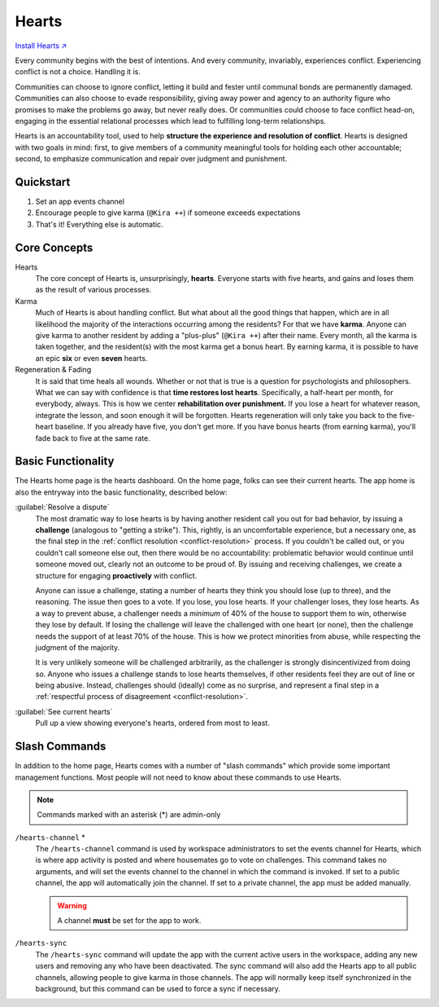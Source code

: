 .. _hearts:

Hearts
======

`Install Hearts ↗ <https://hearts.mirror.zaratan.world/slack/install>`_

Every community begins with the best of intentions.
And every community, invariably, experiences conflict.
Experiencing conflict is not a choice.
Handling it is.

Communities can choose to ignore conflict, letting it build and fester until communal bonds are permanently damaged.
Communities can also choose to evade responsibility, giving away power and agency to an authority figure who promises to make the problems go away, but never really does.
Or communities could choose to face conflict head-on, engaging in the essential relational processes which lead to fulfilling long-term relationships.

Hearts is an accountability tool, used to help **structure the experience and resolution of conflict**.
Hearts is designed with two goals in mind: first, to give members of a community meaningful tools for holding each other accountable; second, to emphasize communication and repair over judgment and punishment.

Quickstart
----------

1. Set an app events channel
2. Encourage people to give karma (``@Kira ++``) if someone exceeds expectations
3. That's it! Everything else is automatic.

Core Concepts
-------------

Hearts
  The core concept of Hearts is, unsurprisingly, **hearts**.
  Everyone starts with five hearts, and gains and loses them as the result of various processes.

Karma
  Much of Hearts is about handling conflict.
  But what about all the good things that happen, which are in all likelihood the majority of the interactions occurring among the residents? For that we have **karma**.
  Anyone can give karma to another resident by adding a "plus-plus" (``@Kira ++``) after their name.
  Every month, all the karma is taken together, and the resident(s) with the most karma get a bonus heart.
  By earning karma, it is possible to have an epic **six** or even **seven** hearts.

Regeneration & Fading
  It is said that time heals all wounds.
  Whether or not that is true is a question for psychologists and philosophers.
  What we can say with confidence is that **time restores lost hearts**.
  Specifically, a half-heart per month, for everybody, always.
  This is how we center **rehabilitation over punishment.**
  If you lose a heart for whatever reason, integrate the lesson, and soon enough it will be forgotten.
  Hearts regeneration will only take you back to the five-heart baseline.
  If you already have five, you don't get more.
  If you have bonus hearts (from earning karma), you'll fade back to five at the same rate.

Basic Functionality
-------------------

.. image:: https://s3.amazonaws.com/zaratan.world/public/images/mirror/framed-mobile-hearts-home.jpg
  :width: 400
  :alt: Hearts app home
  :align: center

The Hearts home page is the hearts dashboard.
On the home page, folks can see their current hearts.
The app home is also the entryway into the basic functionality, described below:

:guilabel:`Resolve a dispute`
  The most dramatic way to lose hearts is by having another resident call you out for bad behavior, by issuing a **challenge** (analogous to "getting a strike").
  This, rightly, is an uncomfortable experience, but a necessary one, as the final step in the :ref:`conflict resolution <conflict-resolution>` process.
  If you couldn't be called out, or you couldn't call someone else out, then there would be no accountability: problematic behavior would continue until someone moved out, clearly not an outcome to be proud of.
  By issuing and receiving challenges, we create a structure for engaging **proactively** with conflict.

  Anyone can issue a challenge, stating a number of hearts they think you should lose (up to three), and the reasoning.
  The issue then goes to a vote.
  If you lose, you lose hearts.
  If your challenger loses, they lose hearts.
  As a way to prevent abuse, a challenger needs a *minimum* of 40% of the house to support them to win, otherwise they lose by default.
  If losing the challenge will leave the challenged with one heart (or none), then the challenge needs the support of at least 70% of the house.
  This is how we protect minorities from abuse, while respecting the judgment of the majority.

  It is very unlikely someone will be challenged arbitrarily, as the challenger is strongly disincentivized from doing so.
  Anyone who issues a challenge stands to lose hearts themselves, if other residents feel they are out of line or being abusive.
  Instead, challenges should (ideally) come as no surprise, and represent a final step in a :ref:`respectful process of disagreement <conflict-resolution>`.

:guilabel:`See current hearts`
  Pull up a view showing everyone's hearts, ordered from most to least.

Slash Commands
--------------

In addition to the home page, Hearts comes with a number of "slash commands" which provide some important management functions.
Most people will not need to know about these commands to use Hearts.

.. note::

  Commands marked with an asterisk (*) are admin-only

``/hearts-channel`` \*
  The ``/hearts-channel`` command is used by workspace administrators to set the events channel for Hearts, which is where app activity is posted and where housemates go to vote on challenges.
  This command takes no arguments, and will set the events channel to the channel in which the command is invoked.
  If set to a public channel, the app will automatically join the channel.
  If set to a private channel, the app must be added manually.

  .. warning::

    A channel **must** be set for the app to work.

``/hearts-sync``
  The ``/hearts-sync`` command will update the app with the current active users in the workspace, adding any new users and removing any who have been deactivated.
  The sync command will also add the Hearts app to all public channels, allowing people to give karma in those channels.
  The app will normally keep itself synchronized in the background, but this command can be used to force a sync if necessary.

